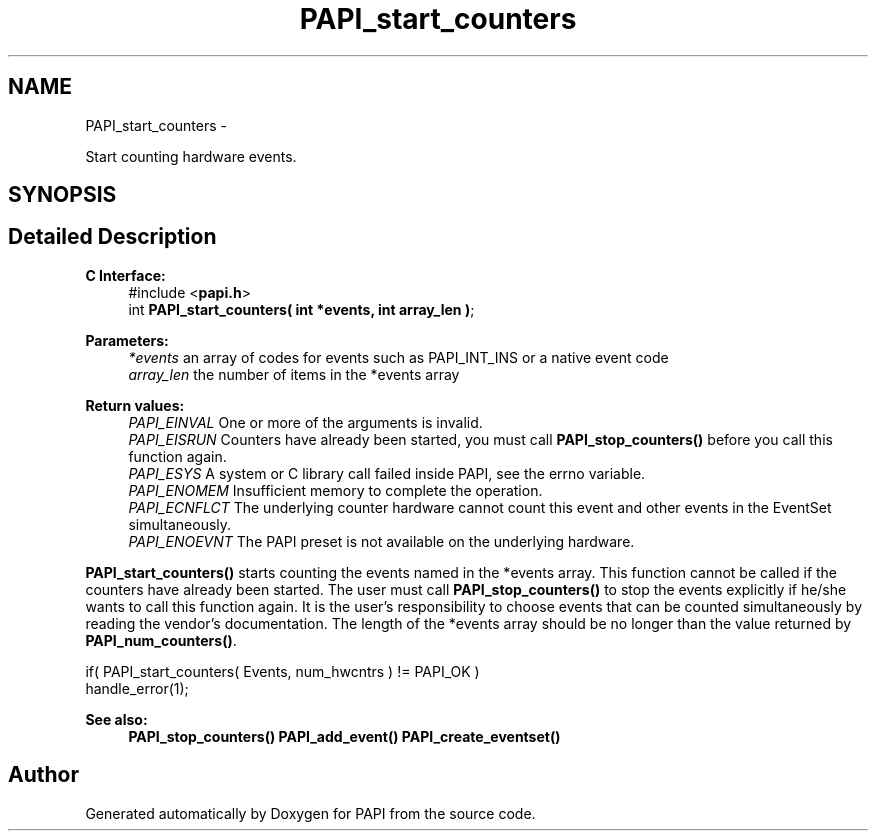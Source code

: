 .TH "PAPI_start_counters" 3 "Thu Sep 20 2012" "Version 5.0.1.0" "PAPI" \" -*- nroff -*-
.ad l
.nh
.SH NAME
PAPI_start_counters \- 
.PP
Start counting hardware events.  

.SH SYNOPSIS
.br
.PP
.SH "Detailed Description"
.PP 
\fBC Interface:\fP
.RS 4
#include <\fBpapi.h\fP> 
.br
 int \fBPAPI_start_counters( int *events, int array_len )\fP;
.RE
.PP
\fBParameters:\fP
.RS 4
\fI*events\fP an array of codes for events such as PAPI_INT_INS or a native event code 
.br
\fIarray_len\fP the number of items in the *events array
.RE
.PP
\fBReturn values:\fP
.RS 4
\fIPAPI_EINVAL\fP One or more of the arguments is invalid. 
.br
\fIPAPI_EISRUN\fP Counters have already been started, you must call \fBPAPI_stop_counters()\fP before you call this function again. 
.br
\fIPAPI_ESYS\fP A system or C library call failed inside PAPI, see the errno variable. 
.br
\fIPAPI_ENOMEM\fP Insufficient memory to complete the operation. 
.br
\fIPAPI_ECNFLCT\fP The underlying counter hardware cannot count this event and other events in the EventSet simultaneously. 
.br
\fIPAPI_ENOEVNT\fP The PAPI preset is not available on the underlying hardware.
.RE
.PP
\fBPAPI_start_counters()\fP starts counting the events named in the *events array. This function cannot be called if the counters have already been started. The user must call \fBPAPI_stop_counters()\fP to stop the events explicitly if he/she wants to call this function again. It is the user's responsibility to choose events that can be counted simultaneously by reading the vendor's documentation. The length of the *events array should be no longer than the value returned by \fBPAPI_num_counters()\fP.
.PP
.PP
.nf
if( PAPI_start_counters( Events, num_hwcntrs ) != PAPI_OK )
    handle_error(1);
.fi
.PP
.PP
\fBSee also:\fP
.RS 4
\fBPAPI_stop_counters()\fP \fBPAPI_add_event()\fP \fBPAPI_create_eventset()\fP 
.RE
.PP


.SH "Author"
.PP 
Generated automatically by Doxygen for PAPI from the source code.
